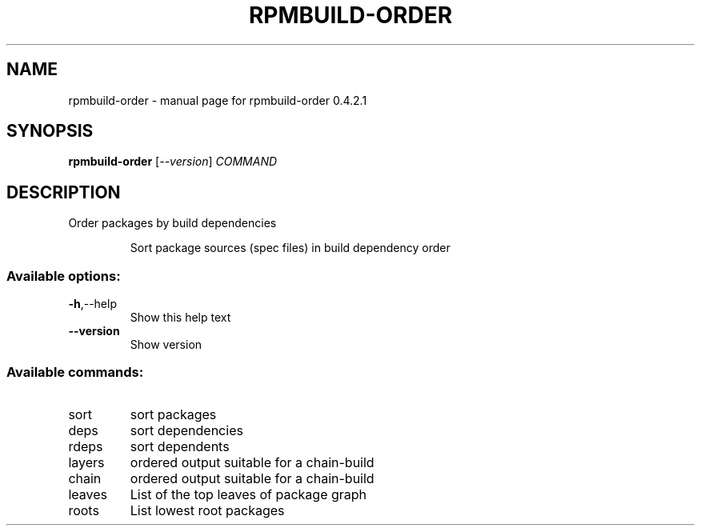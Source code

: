 .\" DO NOT MODIFY THIS FILE!  It was generated by help2man 1.47.14.
.TH RPMBUILD-ORDER "1" "September 2020" "rpmbuild-order 0.4.2.1" "User Commands"
.SH NAME
rpmbuild-order \- manual page for rpmbuild-order 0.4.2.1
.SH SYNOPSIS
.B rpmbuild-order
[\fI\,--version\/\fR] \fI\,COMMAND\/\fR
.SH DESCRIPTION
Order packages by build dependencies
.IP
Sort package sources (spec files) in build dependency order
.SS "Available options:"
.TP
\fB\-h\fR,\-\-help
Show this help text
.TP
\fB\-\-version\fR
Show version
.SS "Available commands:"
.TP
sort
sort packages
.TP
deps
sort dependencies
.TP
rdeps
sort dependents
.TP
layers
ordered output suitable for a chain\-build
.TP
chain
ordered output suitable for a chain\-build
.TP
leaves
List of the top leaves of package graph
.TP
roots
List lowest root packages
